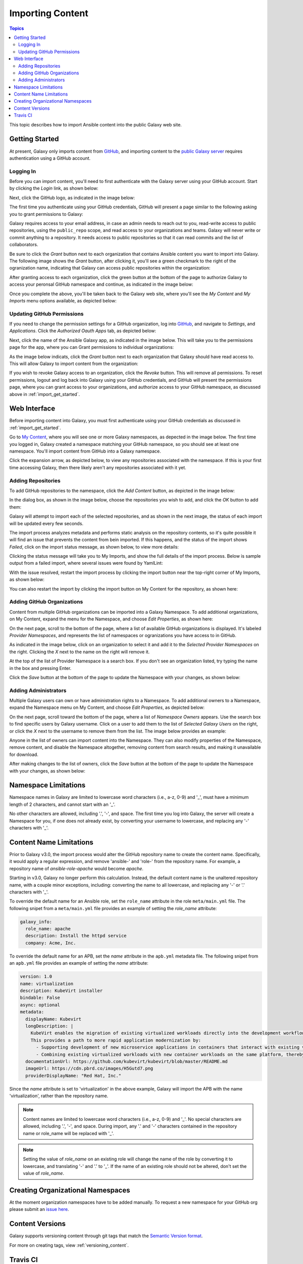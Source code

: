 .. _importing_content:

*****************
Importing Content
*****************

.. contents:: Topics


This topic describes how to import Ansible content into the public Galaxy web site.

.. _import_get_started:

Getting Started
===============

At present, Galaxy only imports content from `GitHub <https://github.com>`_, and importing content to the `public Galaxy server </>`_
requires authentication using a GitHub account.

Logging In
----------

Before you can import content, you'll need to first authenticate with the Galaxy server using your GitHub account. Start by clicking
the *Login* link, as shown below:

.. image:: login-01.png

Next, click the GitHub logo, as indicated in the image below:

.. image:: login-02.png

The first time you authenticate using your GitHub credentials, GitHub will present a page similar to the following asking you to grant
permissions to Galaxy:

.. image:: login-03.png

Galaxy requires access to your email address, in case an admin needs to reach out to you, read-write access to public repositories,
using the ``public_repo`` scope, and read access to your organizations and teams. Galaxy will never write or commit anything to a
repository. It needs access to public repositories so that it can read commits and the list of collaborators.

Be sure to click the *Grant* button next to each organization that contains Ansible content you want to import into Galaxy. The following
image shows the *Grant* button, after clicking it, you'll see a green checkmark to the right of the ogranization name, indicating that
Galaxy can access public repositories within the organization:

.. image:: login-04.png

After granting access to each organization, click the green button at the bottom of the page to authorize Galaxy to access your peronsal
GitHub namespace and continue, as indicated in the image below:

.. image:: login-05.png

Once you complete the above, you'll be taken back to the Galaxy web site, where you'll see the *My Content* and *My Imports* menu options
available, as depicted below:

.. image:: login-06.png

Updating GitHub Permissions
---------------------------

If you need to change the permission settings for a GitHub organization, log into `GitHub <https://github.com>`_, and navigate to
*Settings*, and *Applications*. Click the *Authorized Oauth Apps* tab, as depicted below:

.. image:: update-01.png

Next, click the name of the Ansible Galaxy app, as indicated in the image below. This will take you to the permissions page for the
app, where you can Grant permissions to individual organizations:

.. image:: update-02.png

As the image below indicats, click the *Grant* button next to each organization that Galaxy should have read access to. This will allow
Galaxy to import content from the organization:

.. image:: update-03.png

If you wish to revoke Galaxy access to an organization, click the *Revoke* button. This will remove all permissions. To reset permissions,
logout and log back into Galaxy using your GitHub credentials, and GitHub will present the permissions page, where you can grant access
to your organizations, and authorize access to your GitHub namespace, as discussed above in :ref:`import_get_started`.

Web Interface
=============

Before importing content into Galaxy, you must first authenticate using your GitHub credentials as discussed in :ref:`import_get_started`.

Go to `My Content </my-content/namespaces>`_, where you will see one or more Galaxy namespaces, as depected in the image below. The first
time you logged in, Galaxy created a namespace matching your GitHub namespace, so you should see at least one namespace. You'll
import content from GitHub into a Galaxy namespace.

.. image:: mycontent-01.png

Click the expansion arrow, as depicted below, to view any repositories associated with the namespace. If this is your first time accessing
Galaxy, then there likely aren't any repositories associated with it yet.

.. image:: mycontent-02.png

Adding Repositories
-------------------

To add GitHub repositories to the namespace, click the *Add Content* button, as depicted in the image below:

.. image:: mycontent-03.png

In the dialog box, as shown in the image below, choose the repositories you wish to add, and click the *OK* button to add them:

.. image:: mycontent-04.png

Galaxy will attempt to import each of the selected repositories, and as shown in the next image, the status of each import will be
updated every few seconds.

.. image:: mycontent-05.png

The import process analyzes metadata and performs static analysis on the repository contents, so it's quite possible it will find
an issue that prevents the content from bein imported. If this happens, and the status of the import shows *Failed*, click on the
import status message, as shown below, to view more details:

.. image:: mycontent-06.png

Clicking the status message will take you to My Imports, and show the full details of the import process. Below is sample output
from a failed import, where several issues were found by YamlLint:

.. image:: myimports-01.png

With the issue resolved, restart the import process by clicking the import button near the top-right corner of My Imports, as shown
below:

.. image:: myimports-02.png

You can also restart the import by clicking the import button on My Content for the repository, as shown here:

.. image:: mycontent-07.png

Adding GitHub Organizations
---------------------------

Content from multiple GitHub organizations can be imported into a Galaxy Namespace. To add additional organizations, on My Content,
expand the menu for the Namespace, and choose *Edit Properties*, as shown here:

.. image:: mycontent-08.png

On the next page, scroll to the bottom of the page, where a list of available GitHub organizations is displayed. It's labeled
*Provider Namespaces*, and represents the list of namespaces or ogranizations you have access to in GitHub.

As indicated in the image below, click on an organization to select it and add it to the *Selected Provider Namespaces* on the right.
Clicking the *X* next to the name on the right will remove it.

.. image:: mycontent-09.png

At the top of the list of Provider Namespace is a search box. If you don't see an organization listed, try typing the name in the
box and pressing Enter.

Click the *Save* button at the bottom of the page to update the Namespace with your changes, as shown below:

.. image:: mycontent-10.png

Adding Administrators
---------------------

Multiple Galaxy users can own or have administration rights to a Namespace. To add additional owners to a Namespace, expand the Namespace
menu on My Content, and choose *Edit Properties*, as depicted below:

.. image:: mycontent-11.png

On the next page, scroll toward the bottom of the page, where a list of *Namespace Owners* appears. Use the search box to find
specific users by Galaxy username. Click on a user to add them to the list of *Selected Galaxy Users* on the right, or click the *X*
next to the username to remove them from the list. The image below provides an example:

.. image:: mycontent-12.png

Anyone in the list of owners can import content into the Namespace. They can also modify properties of the Namespace, remove content,
and disable the Namespace altogether, removing content from search results, and making it unavailable for download.

After making changes to the list of owners, click the *Save* button at the bottom of the page to update the Namespace with your
changes, as shown below:

.. image:: mycontent-10.png

Namespace Limitations
=====================

Namespace names in Galaxy are limited to lowercase word characters (i.e., a-z, 0-9) and '_', must have a minimum length of 2
characters, and cannot start with an '_'.

No other characters are allowed, including '.', '-', and space. The first time you log into Galaxy, the server will create a Namespace
for you, if one does not already exist, by converting your username to lowercase, and replacing any '-' characters with '_'.

Content Name Limitations
========================

Prior to Galaxy v3.0, the import process would alter the GitHub repository name to create the content name. Specifically, it would
apply a regular expression, and remove 'ansible-' and 'role-' from the repository name. For example, a repository name of
*ansible-role-apache* would become *apache*.

Starting in v3.0, Galaxy no longer perform this calculation. Instead, the default content name is the unaltered repository name, with a
couple minor exceptions, including: converting the name to all lowercase, and replacing any '-' or '.' characters with '_'.

To override the default name for an Ansible role, set the ``role_name`` attribute in the role ``meta/main.yml`` file. The following snipet
from a ``meta/main.yml`` file provides an example of setting the *role_name* attribute:

.. code-block:: yaml

  galaxy_info:
    role_name: apache
    description: Install the httpd service
    company: Acme, Inc.

To override the default name for an APB, set the *name* attribute in the ``apb.yml`` metadata file. The following snipet from an
``apb.yml`` file provides an example of setting the *name* attribute:

.. code-block:: yaml

   version: 1.0
   name: virtualization
   description: KubeVirt installer
   bindable: False
   async: optional
   metadata:
     displayName: Kubevirt
     longDescription: |
       KubeVirt enables the migration of existing virtualized workloads directly into the development workflows supported by Kubernetes.
       This provides a path to more rapid application modernization by:
         - Supporting development of new microservice applications in containers that interact with existing virtualized applications.
         - Combining existing virtualized workloads with new container workloads on the same platform, thereby making it easier to decompose monolithic virtualized workloads into containers over time.
     documentationUrl: https://github.com/kubevirt/kubevirt/blob/master/README.md
     imageUrl: https://cdn.pbrd.co/images/H5Gutd7.png
     providerDisplayName: "Red Hat, Inc."


Since the *name* attribute is set to 'virtualization' in the above example, Galaxy will import the APB with the name 'virtualization',
rather than the repository name.

.. note::

    Content names are limited to lowercase word characters (i.e., a-z, 0-9) and '_'. No special characters are allowed, including '.',
    '-', and space. During import, any '.' and '-' characters contained in the repository name or role_name will be replaced with '_'.

.. note::

    Setting the value of *role_name* on an existing role will change the name of the role by converting it
    to lowercase, and translating '-'  and '.' to '_'. If the name of an existing role should not be
    altered, don't set the value of *role_name*.

Creating Organizational Namespaces
==================================

At the moment organization namespaces have to be added manually. To request a new namespace for your GitHub org
please submit an `issue here <https://github.com/ansible/galaxy/issues/new?template=New_namespace.md>`_.

Content Versions
================

Galaxy supports versioning content through git tags that match the `Semantic Version format <https://semver.org>`_.

For more on creating tags, view :ref:`versioning_content`.

Travis CI
=========

After logging into Galaxy for the first time, you can initiate content imports directly from Travis. In your ``.travis.yml`` file,
add a webhook to the notifications section, as shown below:


.. code-block:: yaml

    ---
    language: python
    python: "2.7"

    # Use the new container infrastructure
    sudo: false

    # Install ansible
    addons:
      apt:
        packages:
        - python-pip

    install:
      # Install ansible
      - pip install ansible

      # Check ansible version
      - ansible --version

      # Create ansible.cfg with correct roles_path
      - printf '[defaults]\nroles_path=../' >ansible.cfg

    script:
      # Basic role syntax check
      - ansible-playbook tests/test.yml -i tests/inventory --syntax-check

    notifications:
      webhooks: https://galaxy.ansible.com/api/v1/notifications/

A ``git push`` to the github branch that was previously imported (the default branch unless specified
differently using the ``ansible-galaxy`` command-line interface) will trigger a re-import.

If you give the webhook a ``branch`` query parameter, it will only trigger an import with pushes to that branch.
For example a forked repo with a PR ``my_feature`` branch will not trigger an import with this:

.. code-block:: yaml

    notifications:
      webhooks: https://galaxy.ansible.com/api/v1/notifications/?branch=master

A ``git push`` of a git tag to the repository will always trigger an import.

.. note::

   You must first log into Galaxy to create a Namespace and associate GitHub organizations with the
   Namespace. If a Namespace does not exist, or the GitHub organization where the content exists is not
   associated with a Namespace, then Galaxy will not know how to import the content.
